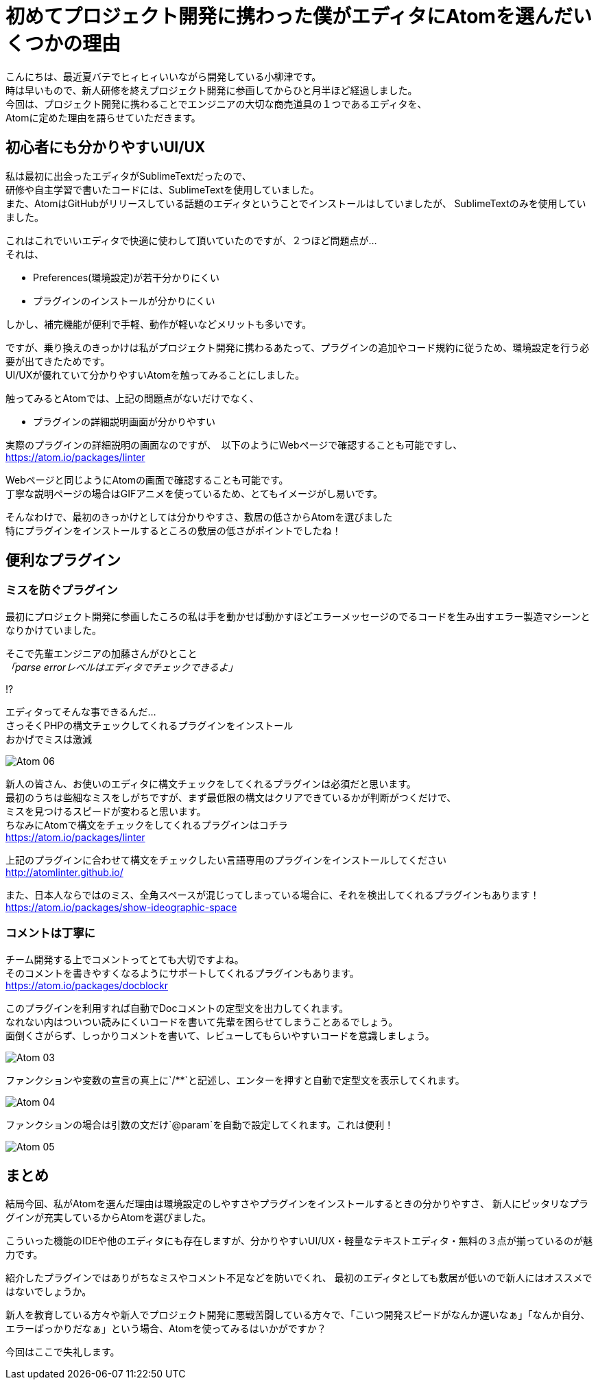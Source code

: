 = 初めてプロジェクト開発に携わった僕がエディタにAtomを選んだいくつかの理由
:published_at: 2016-09-09
:hp-alt-title: the reason I selected Atom of editor
:hp-tags: oyaizu,Atom,editor

こんにちは、最近夏バテでヒィヒィいいながら開発している小柳津です。 +
時は早いもので、新人研修を終えプロジェクト開発に参画してからひと月半ほど経過しました。 +
今回は、プロジェクト開発に携わることでエンジニアの大切な商売道具の１つであるエディタを、 +
Atomに定めた理由を語らせていただきます。 +

## 初心者にも分かりやすいUI/UX

私は最初に出会ったエディタがSublimeTextだったので、 +
研修や自主学習で書いたコードには、SublimeTextを使用していました。 +
また、AtomはGitHubがリリースしている話題のエディタということでインストールはしていましたが、 SublimeTextのみを使用していました。 +

これはこれでいいエディタで快適に使わして頂いていたのですが、２つほど問題点が... +
それは、 +

* Preferences(環境設定)が若干分かりにくい
* プラグインのインストールが分かりにくい

しかし、補完機能が便利で手軽、動作が軽いなどメリットも多いです。 +

ですが、乗り換えのきっかけは私がプロジェクト開発に携わるあたって、プラグインの追加やコード規約に従うため、環境設定を行う必要が出てきたためです。 +
UI/UXが優れていて分かりやすいAtomを触ってみることにしました。 +

触ってみるとAtomでは、上記の問題点がないだけでなく、

* プラグインの詳細説明画面が分かりやすい

実際のプラグインの詳細説明の画面なのですが、　以下のようにWebページで確認することも可能ですし、 +
https://atom.io/packages/linter

Webページと同じようにAtomの画面で確認することも可能です。 +
丁寧な説明ページの場合はGIFアニメを使っているため、とてもイメージがし易いです。 +

そんなわけで、最初のきっかけとしては分かりやすさ、敷居の低さからAtomを選びました +
特にプラグインをインストールするところの敷居の低さがポイントでしたね！ +

## 便利なプラグイン

### ミスを防ぐプラグイン

最初にプロジェクト開発に参画したころの私は手を動かせば動かすほどエラーメッセージのでるコードを生み出すエラー製造マシーンとなりかけていました。 +

そこで先輩エンジニアの加藤さんがひとこと +
_「parse errorレベルはエディタでチェックできるよ」_ +

!? +

エディタってそんな事できるんだ... +
さっそくPHPの構文チェックしてくれるプラグインをインストール +
おかげでミスは激減 +

image::oyaizu/Atom_06.png[]

新人の皆さん、お使いのエディタに構文チェックをしてくれるプラグインは必須だと思います。 +
最初のうちは些細なミスをしがちですが、まず最低限の構文はクリアできているかが判断がつくだけで、 +
ミスを見つけるスピードが変わると思います。 +
ちなみにAtomで構文をチェックをしてくれるプラグインはコチラ +
https://atom.io/packages/linter

上記のプラグインに合わせて構文をチェックしたい言語専用のプラグインをインストールしてください +
http://atomlinter.github.io/

また、日本人ならではのミス、全角スペースが混じってしまっている場合に、それを検出してくれるプラグインもあります！ +
https://atom.io/packages/show-ideographic-space

### コメントは丁寧に

チーム開発する上でコメントってとても大切ですよね。 +
そのコメントを書きやすくなるようにサポートしてくれるプラグインもあります。 +
https://atom.io/packages/docblockr

このプラグインを利用すれば自動でDocコメントの定型文を出力してくれます。 +
なれない内はついつい読みにくいコードを書いて先輩を困らせてしまうことあるでしょう。 +
面倒くさがらず、しっかりコメントを書いて、レビューしてもらいやすいコードを意識しましょう。 +

image::oyaizu/Atom_03.png[]

ファンクションや変数の宣言の真上に`/**`と記述し、エンターを押すと自動で定型文を表示してくれます。 +

image::oyaizu/Atom_04.png[]

ファンクションの場合は引数の文だけ`@param`を自動で設定してくれます。これは便利！　 +

image::oyaizu/Atom_05.png[]

## まとめ

結局今回、私がAtomを選んだ理由は環境設定のしやすさやプラグインをインストールするときの分かりやすさ、
新人にピッタリなプラグインが充実しているからAtomを選びました。 + 

こういった機能のIDEや他のエディタにも存在しますが、分かりやすいUI/UX・軽量なテキストエディタ・無料の３点が揃っているのが魅力です。 +

紹介したプラグインではありがちなミスやコメント不足などを防いでくれ、 最初のエディタとしても敷居が低いので新人にはオススメではないでしょうか。 +

新人を教育している方々や新人でプロジェクト開発に悪戦苦闘している方々で、「こいつ開発スピードがなんか遅いなぁ」「なんか自分、エラーばっかりだなぁ」という場合、Atomを使ってみるはいかがですか？ +

今回はここで失礼します。